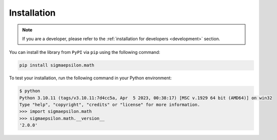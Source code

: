 ============
Installation
============

.. note::

   If you are a developer, please refer to the :ref:`installation for developers <development>` section.

You can install the library from ``PyPI`` via ``pip`` using the following command:

.. code-block:: shell

   pip install sigmaepsilon.math

To test your installation, run the following command in your Python environment:

.. code-block:: shell

   $ python
   Python 3.10.11 (tags/v3.10.11:7d4cc5a, Apr  5 2023, 00:38:17) [MSC v.1929 64 bit (AMD64)] on win32
   Type "help", "copyright", "credits" or "license" for more information.
   >>> import sigmaepsilon.math
   >>> sigmaepsilon.math.__version__
   '2.0.0'
